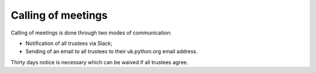 Calling of meetings
===================

Calling of meetings is done through two modes of communication:

- Notification of all trustees via Slack;
- Sending of an email to all trustees to their uk.python.org email address.

Thirty days notice is necessary which can be waived if all trustees agree.
